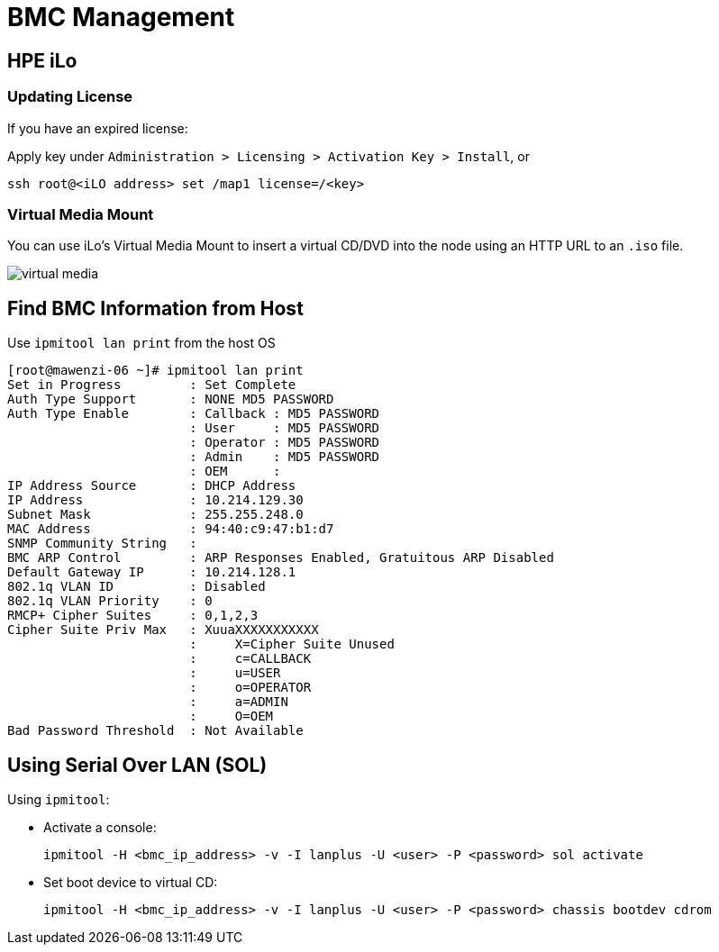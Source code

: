 = BMC Management

:showtitle:
:toc: auto

== HPE iLo

=== Updating License

If you have an expired license:

Apply key under `Administration > Licensing > Activation Key > Install`, or

[,bash]
----
ssh root@<iLO address> set /map1 license=/<key>
----

=== Virtual Media Mount

You can use iLo's Virtual Media Mount to insert a virtual CD/DVD into the node using an HTTP URL to an `.iso` file.

image::docs-site:learning:bmc-management/iLo_insert_virtual_media.png[virtual media]

== Find BMC Information from Host

Use `ipmitool lan print` from the host OS

[,console]
----
[root@mawenzi-06 ~]# ipmitool lan print
Set in Progress         : Set Complete
Auth Type Support       : NONE MD5 PASSWORD
Auth Type Enable        : Callback : MD5 PASSWORD
                        : User     : MD5 PASSWORD
                        : Operator : MD5 PASSWORD
                        : Admin    : MD5 PASSWORD
                        : OEM      :
IP Address Source       : DHCP Address
IP Address              : 10.214.129.30
Subnet Mask             : 255.255.248.0
MAC Address             : 94:40:c9:47:b1:d7
SNMP Community String   :
BMC ARP Control         : ARP Responses Enabled, Gratuitous ARP Disabled
Default Gateway IP      : 10.214.128.1
802.1q VLAN ID          : Disabled
802.1q VLAN Priority    : 0
RMCP+ Cipher Suites     : 0,1,2,3
Cipher Suite Priv Max   : XuuaXXXXXXXXXXX
                        :     X=Cipher Suite Unused
                        :     c=CALLBACK
                        :     u=USER
                        :     o=OPERATOR
                        :     a=ADMIN
                        :     O=OEM
Bad Password Threshold  : Not Available
----

== Using Serial Over LAN (SOL)

Using `ipmitool`:

* Activate a console:
+
[,bash]
----
ipmitool -H <bmc_ip_address> -v -I lanplus -U <user> -P <password> sol activate
----

* Set boot device to virtual CD:
+
[,bash]
----
ipmitool -H <bmc_ip_address> -v -I lanplus -U <user> -P <password> chassis bootdev cdrom
----
